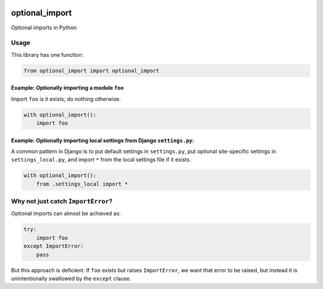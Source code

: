 .. figure:: https://circleci.com/gh/cardforcoin/optional_import.png?circle-token=d834124e03717f6619b867f13c8a85f254298df5
   :alt: Build status

optional_import
===============

Optional imports in Python

Usage
-----

This library has one function:

.. code:: python

    from optional_import import optional_import

Example: Optionally importing a module ``foo``
~~~~~~~~~~~~~~~~~~~~~~~~~~~~~~~~~~~~~~~~~~~~~~

Import ``foo`` is it exists; do nothing otherwise.

.. code:: python

    with optional_import():
        import foo

Example: Optionally importing local settings from Django ``settings.py``:
~~~~~~~~~~~~~~~~~~~~~~~~~~~~~~~~~~~~~~~~~~~~~~~~~~~~~~~~~~~~~~~~~~~~~~~~~

A common pattern in Django is to put default settings in ``settings.py``,
put optional site-specific settings in ``settings_local.py``, and import
``*`` from the local settings file if it exists.

.. code:: python

    with optional_import():
        from .settings_local import *

Why not just catch ``ImportError``?
-----------------------------------

Optional imports can almost be achieved as:

.. code:: python

    try:
        import foo
    except ImportError:
        pass

But this approach is deficient: If ``foo`` exists but raises ``ImportError``,
we want that error to be raised, but instead it is unintentionally swallowed
by the ``except`` clause.
